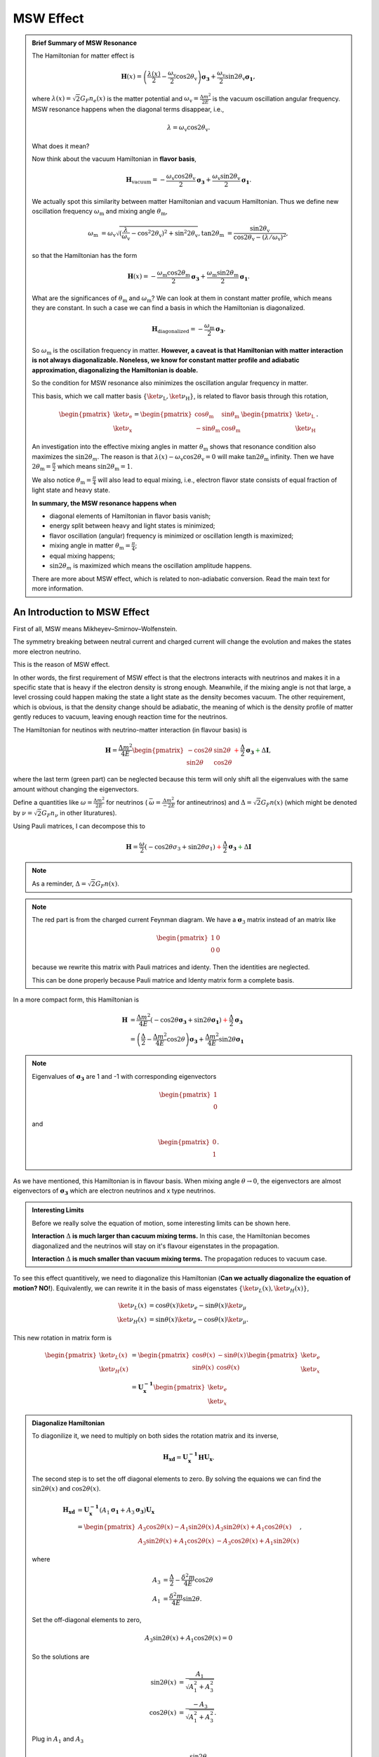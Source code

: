 .. index:: MSW effect

MSW Effect
===================


.. admonition:: Brief Summary of MSW Resonance
   :class: note

   The Hamiltonian for matter effect is

   .. math::
      \mathbf H(x) = \left(\frac{\lambda(x)}{2} -\frac{ \omega_{\mathrm{v}} }{2} \cos 2\theta_{\mathrm{v}}\right) \boldsymbol {\sigma_3 } + \frac{ \omega_{\mathrm{v}} }{2} \sin 2\theta_{\mathrm{v}} \boldsymbol{\sigma_1},

   where :math:`\lambda(x)=\sqrt{2}G_F n_e(x)` is the matter potential and :math:`\omega_{\mathrm{v}}=\frac{\Delta m^2}{2E}` is the vacuum oscillation angular frequency. MSW resonance happens when the diagonal terms disappear, i.e.,

   .. math::
      \lambda = \omega_{\mathrm{v}} \cos 2\theta_{\mathrm{v}}.

   What does it mean?

   Now think about the vacuum Hamiltonian in **flavor basis**,

   .. math::
      \mathbf{H}_{\mathrm{vacuum}} = -\frac{\omega_{\mathrm{v}} \cos 2\theta_\mathrm{v}}{2}\boldsymbol{\sigma_3} + \frac{\omega_{\mathrm{v}} \sin 2\theta_\mathrm{v}}{2}\boldsymbol{\sigma_1}.

   We actually spot this similarity between matter Hamiltonian and vacuum Hamiltonian. Thus we define new oscillation frequency :math:`\omega_{\mathrm{m}}` and mixing angle :math:`\theta_{\mathrm{m}}`,

   .. math::
      \omega_{\mathrm{m}} &= \omega_{\mathrm{v}}\sqrt{ (\frac{\lambda}{\omega_{\mathrm{v}}} - \cos^2 2\theta_{\mathrm{v}})^2 + \sin^2 2\theta_{\mathrm{v}}  },
      \tan 2\theta_{\mathrm{m}} & = \frac{\sin 2\theta_{\mathrm{v}} }{ \cos 2\theta_{\mathrm{v}} - ( \lambda/\omega_{\mathrm{v}} )^2   },

   so that the Hamiltonian has the form

   .. math::
      \mathbf{H}(x) = -\frac{\omega_{\mathrm{m}} \cos 2 \theta_{\mathrm{m}}}{2} \boldsymbol{\sigma_3} + \frac{ \omega_{\mathrm{m}} \sin 2\theta_{\mathrm{m}} }{2} \boldsymbol{\sigma_1}.

   What are the significances of :math:`\theta_{\mathrm{m}}` and :math:`\omega_{\mathrm{m}}`? We can look at them in constant matter profile, which means they are constant. In such a case we can find a basis in which the Hamiltonian is diagonalized.

   .. math::
      \mathbf{H}_{\mathrm{diagonalized}} = - \frac{\omega_{\mathrm{m}}}{2}\boldsymbol{\sigma_3}.

   So :math:`\omega_{\mathrm{m}}` is the oscillation frequency in matter. **However, a caveat is that Hamiltonian with matter interaction is not always diagonalizable. Noneless, we know for constant matter profile and adiabatic approximation, diagonalizing the Hamiltonian is doable.**

   So the condition for MSW resonance also minimizes the oscillation angular frequency in matter.

   This basis, which we call matter basis :math:`\{\ket{\nu_{\mathrm{L}}}, \ket{\nu_{\mathrm{H}}}\}`, is related to flavor basis through this rotation,

   .. math::
      \begin{pmatrix}
      \ket{\nu_{\mathrm{e}}} \\
      \ket{\nu_{\mathrm{x}}}
      \end{pmatrix} = \begin{pmatrix}
      \cos \theta_{\mathrm{m}} & \sin \theta_{\mathrm{m}} \\
      -\sin \theta_{\mathrm{m}} & \cos \theta_{\mathrm{m}}
      \end{pmatrix}
      \begin{pmatrix}
      \ket{\nu_{\mathrm{L}}}\\
      \ket{\nu_{\mathrm{H}}}
      \end{pmatrix}.

   An investigation into the effective mixing angles in matter :math:`\theta_{\mathrm{m}}` shows that resonance condition also maximizes the :math:`\sin 2\theta_m`. The reason is that :math:`\lambda(x) - \omega_{\mathrm{v}} \cos 2\theta_{\mathrm{v}}  =0` will make :math:`\tan 2\theta_{\mathrm{m}}` infinity. Then we have :math:`2\theta_{\mathrm{m}}=\frac{\pi}{2}` which means :math:`\sin 2\theta_{\mathrm{m}} = 1`.

   We also notice :math:`\theta_{\mathrm{m}}=\frac{\pi}{4}` will also lead to equal mixing, i.e., electron flavor state consists of equal fraction of light state and heavy state.

   **In summary, the MSW resonance happens when**

   * diagonal elements of Hamiltonian in flavor basis vanish;
   * energy split between heavy and light states is minimized;
   * flavor oscillation (angular) frequency is minimized or oscillation length is maximized;
   * mixing angle in matter :math:`\theta_{\mathrm{m}}=\frac{\pi}{4}`;
   * equal mixing happens;
   * :math:`\sin 2\theta_m` is maximized which means the oscillation amplitude happens.

   There are more about MSW effect, which is related to non-adiabatic conversion. Read the main text for more information.



An Introduction to MSW Effect
------------------------------------------

First of all, MSW means Mikheyev–Smirnov–Wolfenstein.

The symmetry breaking between neutral current and charged current will change the evolution and makes the states more electron neutrino.

This is the reason of MSW effect.

In other words, the first requirement of MSW effect is that the electrons interacts with neutrinos and makes it in a specific state that is heavy if the electron density is strong enough. Meanwhile, if the mixing angle is not that large, a level crossing could happen making the state a light state as the density becomes vacuum. The other requirement, which is obvious, is that the density change should be adiabatic, the meaning of which is the density profile of matter gently reduces to vacuum, leaving enough reaction time for the neutrinos.


The Hamiltonian for neutinos with neutrino-matter interaction (in flavour basis) is

.. math::
   \mathbf H = \frac{ \Delta m^2 }{4E}\begin{pmatrix} -\cos 2\theta & \sin 2\theta \\ \sin 2\theta & \cos 2\theta \end{pmatrix}  {\color{red} + \frac{\Delta}{2} \mathbf {\sigma_3}}  {\color{green}+ \Delta \mathbf I},

where the last term (green part) can be neglected because this term will only shift all the eigenvalues with the same amount without changing the eigenvectors.

Define a quantities like :math:`\omega=\frac{ \Delta m^2 }{2E}` for neutrinos ( :math:`\bar\omega = \frac{ \Delta m^2 }{-2E}` for antineutrinos) and :math:`\Delta = \sqrt{2} G_F n(x)` (which might be denoted by :math:`\nu = \sqrt{2}G_F n_\nu` in other lituratures).


Using Pauli matrices, I can decompose this to

.. math::
   \mathbf H = \frac{\omega}{2}( -\cos2\theta \sigma_3 + \sin 2\theta \sigma_1 )   {\color{red} + \frac{\Delta}{2} \mathbf {\sigma_3}}  {\color{green}+ \Delta \mathbf I}

.. note::
   As a reminder, :math:`\Delta = \sqrt{2}G_F n(x)`.


.. note::
   The red part is from the charged current Feynman diagram. We have a :math:`\mathbf\sigma_3` matrix instead of an matrix like

   .. math::
      \begin{pmatrix}1 & 0 \\ 0 & 0 \end{pmatrix}

   because we rewrite this matrix with Pauli matrices and identy. Then the identities are neglected.

   This can be done properly because Pauli matrice and Identy matrix form a complete basis.

In a more compact form, this Hamiltonian is

.. math::
   \mathbf H &= \frac{ \Delta m^2 }{4E} \left( -\cos 2\theta \mathbf {\sigma_3 } + \sin 2\theta \mathbf{\sigma_1} \right)  {\color{red} + \frac{\Delta}{2} \mathbf {\sigma_3}} \\
   & = \left(\frac{\Delta}{2} -\frac{ \Delta m^2 }{4E} \cos 2\theta\right) \mathbf {\sigma_3 } + \frac{ \Delta m^2 }{4E} \sin 2\theta \mathbf{\sigma_1}

.. note::
   Eigenvalues of :math:`\mathbf {\sigma_3}` are 1 and -1 with corresponding eigenvectors

   .. math::
      \begin{pmatrix}1\\ 0 \end{pmatrix}

   and

   .. math::
      \begin{pmatrix}0\\ 1 \end{pmatrix}.

As we have mentioned, this Hamiltonian is in flavour basis. When mixing angle :math:`\theta \to 0`, the eigenvectors are almost eigenvectors of :math:`\mathbf{\sigma_3}` which are electron neutrinos and x type neutrinos.


.. admonition:: Interesting Limits
   :class: note

   Before we really solve the equation of motion, some interesting limits can be shown here.

   **Interaction** :math:`\Delta` **is much larger than cacuum mixing terms.** In this case, the Hamiltonian becomes diagonalized and the neutrinos will stay on it's flavour eigenstates in the propagation.

   **Interaction** :math:`\Delta` **is much smaller than vacuum mixing terms.** The propagation reduces to vacuum case.




To see this effect quantitively, we need to diagonalize this Hamiltonian (**Can we actually diagonalize the equation of motion? NO!**). Equivalently, we can rewrite it in the basis of mass eigenstates :math:`\{\ket{\nu_L(x)}, \ket{\nu_H(x)}\}`,

.. math::
   \ket{\nu_L(x)} &= \cos\theta(x) \ket{\nu_e} - \sin\theta(x) \ket{\nu_\mu} \\
   \ket{\nu_H(x)} & =  \sin\theta(x) \ket{\nu_e} - \cos\theta(x) \ket{\nu_\mu}.

This new rotation in matrix form is

.. math::
   \begin{pmatrix} \ket{\nu_L(x)} \\ \ket{\nu_H(x)} \end{pmatrix} &= \begin{pmatrix} \cos \theta(x) & -\sin\theta(x) \\ \sin\theta(x) & \cos\theta(x) \end{pmatrix} \begin{pmatrix}\ket{\nu_e} \\ \ket{\nu_x} \end{pmatrix} \\
   & = \mathbf{U^{-1}_x } \begin{pmatrix}\ket{\nu_e} \\ \ket{\nu_x} \end{pmatrix}

.. admonition:: Diagonalize Hamiltonian
   :class: note

   To diagonilize it, we need to multiply on both sides the rotation matrix and its inverse,

   .. math::
      \mathbf {H_{xd}} = \mathbf{U_x^{-1}} \mathbf H \mathbf {U_x}.

   The second step is to set the off diagonal elements to zero. By solving the equaions we can find the :math:`\sin 2\theta(x)` and :math:`\cos 2\theta(x)`.

   .. math::
      \mathbf{H_{xd}} &= \mathbf{U^{-1}_x} \left( A_1 \mathbf{\sigma_1} + A_3 \mathbf{\sigma_3} \right) \mathbf{ U_x } \\
      & = \begin{pmatrix} A_3\cos 2\theta(x) - A_1 \sin 2\theta(x) & A_3 \sin 2\theta(x) + A_1 \cos 2\theta(x) \\ A_3 \sin 2\theta(x) + A_1\cos 2\theta(x) &  - A_3 \cos 2\theta(x) + A_1 \sin 2\theta(x) \end{pmatrix},

   where

   .. math::
      A_3 &  = \frac{\Delta}{2} - \frac{\delta^2 m}{4E}\cos 2\theta \\
      A_1 & =  \frac{\delta^2 m}{4E} \sin 2\theta.

   Set the off-diagonal elements to zero,

   .. math::
      A_3 \sin 2\theta(x) + A_1 \cos 2\theta(x)  = 0

   So the solutions are

   .. math::
      \sin 2\theta(x) & = \frac{A_1}{\sqrt{A_1^2 + A_3^2}} \\
      \cos 2\theta(x) & = \frac{-A_3}{\sqrt{A_1^2+A_3^2}}.


   Plug in :math:`A_1` and :math:`A_3`

   .. math::
      \sin 2\theta(x)  &= \frac{\sin 2\theta_v}{\sqrt{ \left(\frac{\Delta}{\omega} \right)^2+1 - 2 \frac{\Delta}{\omega}\cos 2\theta_v }} \\
      \cos 2\theta(x)&= \frac{ \cos 2\theta_v - \frac{\Delta}{\omega} }{ \sqrt{ \left( \frac{\Delta}{\omega} \right)^2  +1 - 2 \frac{\Delta}{\omega}\cos 2\theta_v  }}.

   Define :math:`\hat\Delta = \frac{\Delta}{\omega}` with :math:`\omega=\frac{\Delta m^2}{2E}`, which represents the matter interaction strength compared to the vacuum oscillation.

   .. math::
      \sin 2\theta(x)  &= \frac{\sin 2\theta_v}{\sqrt{ \hat\Delta ^2+1 - 2 \hat\Delta \cos 2\theta_v }} \\
      \cos 2\theta(x)&= \frac{ \cos 2\theta_v - \hat\Delta  }{ \sqrt{\hat\Delta ^2  +1 - 2 \hat\Delta \cos 2\theta_v } }.

   We also have

   .. math::
      A_3\cos 2\theta(x) - A_1 \sin 2\theta(x) = -\frac{\omega}{2}\sqrt{\hat \Delta^2 +1 - 2\hat\Delta \cos 2\theta_v},

   which leads to the result of the diagonalized Hamiltonian

   .. math::
      \mathbf{H_{xd}} = \frac{\omega}{2}\sqrt{\hat\Delta^2 +1 - 2\hat\Delta \cos 2\theta_v} \begin{pmatrix}
      -1 & 0 \\
      0 & 1
      \end{pmatrix}.


   **This diagonalize the Hamiltonian LOCALLY. It's not possible to diagonalize the Hamiltonian globally if the electron number density is not a constant.**

   **The point is, for equation of motion, we have a differentiation with respect to position** :math:`x`! **So even we diagonalize the Hamiltonian, the equation of motion won't be diagonalized. An extra matrix will occur on the LHS and de-diagonalize the Hamiltonian on RHS.**


.. note::
   As :math:`\Delta \to \infty`, :math:`A_3\to \infty` and :math:`\sin 2\theta(x)` vanishes. Thus the neutrino will stay on flavour eigenstates.

With the newly defined heavy-light mass eigenstates, we can calculate the propagatioin of neutrinos,

.. math::
   i \partial_t \ket{\psi_x(t)} = \mathbf{Extra Matrix From LHS}\cdot \mathbf H_{xd} \ket{\psi_x(t)},

where the :math:`\mathbf{Extra Matrix From LHS}` comes from the fact that changing from flavor basis :math:`\Psi(x)` to heavy-light basis :math:`\Psi_m(x)` using :math:`\mathbf {U_m}`,

.. math::
   i\partial_x (\mathbf{U_m} \Psi_m(x)) = H ( \mathbf{U_m} \Psi_m(x) )

only returns

.. math::
   i\partial_x \Psi_m(x) = \mathbf{H_{md} } \Psi_m(x) - i \mathbf{U_m^{-1}} ( \partial_x \mathbf{U_m} ) \Psi_m(x).


We imediately know the propagation is on the heavy-light mass eigenstates under adiabatic condition WITHOUT solving the equation. The eigenvalue of these states are :math:`-\sqrt{A_3^2+A_1^2}` and :math:`\sqrt{A_3^2+A_1^2}`. The absolute value of these solutions grow as :math:`\Delta` becomes large.

Combining the two terms on RHS,

.. math::
   i\partial_x \Psi_m(x) = \mathbf{H_m} \Psi_m(x),

where

.. math::
   \mathbf{H_m} = \mathbf{H_{md}} - i \mathbf{U_m^{-1}} ( \partial_x \mathbf{ U_m } ).

The only part inside :math:`\mathbf{U_m(x)}` that is space dependent is the number density of the electrons :math:`n(x)`. **Thus we know immediately that the Hamiltonian is diagonalized if the number density is constant.**


.. admonition:: Is Adabatic Condition Valid Here?
   :class: note

   Haxton's paper.

   Before going into the system, here is a discussion of adiabatic in thermodynamics.








From the two solutions we know there is a gap between the two trajectories. We draw a figure with electron number density as the horizontal axis and energy as the vertical axis.


.. figure:: assets/matter/msw.png
   :align: center

   `Neutrino physics <http://scitation.aip.org/content/aapt/journal/ajp/68/1/10.1119/1.19368>`_ by Wick C. Haxton and Barry R. Holstein.



Solar Neutrinos and MSW Effect
------------------------------------------------------

The MSW effect itself can be made clear using the example of neutrino oscillations in our sun. In fact it is responsible for the missing solar neutrino problem.


.. admonition:: Small Mixing Angle Limit
   :class: note

   Just for fun.

   Take two flavour mixing as an example.

   .. math::
      \begin{pmatrix}\nu_e \\ \nu_x\end{pmatrix} = \begin{pmatrix}  \cos\theta & \sin\theta \\ -\sin\theta  & \cos\theta \end{pmatrix}   \begin{pmatrix}\nu_1 \\ \nu_2\end{pmatrix}

   In the small mixing angle limit,

   .. math::
      \begin{pmatrix}\nu_e \\ \nu_x\end{pmatrix} \to \begin{pmatrix}  1 & \theta \\ -\theta  & 1 \end{pmatrix}   \begin{pmatrix}\nu_1 \\ \nu_2\end{pmatrix}

   which is very close to an identity matrix. This implies that electron neutrino is more like mass eigenstate :math:`\nu_1`. By :math:`\nu_1` we mean the state with energy :math:`\frac{ \Delta m^2 }{4E}` in vacuum.

   We need this intuitive picture to understand MSW effect. Electron neutrinos are almost identical to the low mass neutrino mass eigenstate. **However, as we will see, due to the matter interaction, the electron flavour neutrino is corresponding to the HEAVY mass eigenstate.** This is the key idea in physics of MSW effect.



.. figure:: assets/matter/clorine-detector-solar-neutrinos.jpg
   :align: center

   Solar neutrino problem: chlorine detector (Homestake experiment) results and theory predictions. SNU: 1 event for :math:`10^{36}` target atoms per second. Source: `Kenneth R. Lang (2010) <https://ase.tufts.edu/cosmos/view_picture.asp?id=585>`_


.. figure:: assets/matter/msw-and-density.png
   :align: center

   MSW effect of solar neutrinos. This figure is adapted from Smirnov 2003.


Hamiltonian with matter effect is

.. math::
   \mathbf{H} = \frac{\lambda(x) - \omega_{\mathrm v} \cos 2\theta_{\mathrm v}}{2} \boldsymbol{\sigma_3} + \frac{ \omega_{\mathrm v} \sin 2\theta_{\mathrm v}}{2} \boldsymbol{\sigma_1}

and new basis is defined

.. math::
   \begin{pmatrix}
   \ket{\nu_{\mathrm{e}}} \\
   \ket{\nu_{\mu}}
   \end{pmatrix} =
   \begin{pmatrix}
   \cos\theta_{\mathrm m} & \sin\theta_{\mathrm m} \\
   -\sin\theta_{\mathrm m} & \cos\theta_{\mathrm m}
   \end{pmatrix}\begin{pmatrix}
   \ket{\nu_{\mathrm{L}}} \\
   \ket{\nu_{\mathrm{H}}}.
   \end{pmatrix}

Now we have two states in this matter basis, the heavy state and the light state. When we talk about adabatic propagation, we mean the system doesn't jump between these heave and light states.

In the figure, we have dense matter on the left while the matter desnity approaching vacuum on the right. Upper bar means the probability of finding the system to be in heavy state and the lower bar means in light state. As the matter profile doesn't change too fast, the system undergoes adiabatic propagation and the length of the bars doesn't change. For example, if the system starts with completely heavy state , it will always remain on heavy state.

Since almost all neutrinos produced in the sun are electron neutrinos, and electron flavor neutrinos experience a big potential, electron flavor almost means heavy state. So we have the system starts with a state that is mostly heavy state and it remains this way. However, during the propagation, heavy state is going to have less electron flavor until some point, we have equal mixing which is MSW resonance. As it approaches vacuum, we have only about 1/3 of the probability to find the neutrinos to be on electron flavor state.


If we discuss more about this phenomenon, we have situations such as not so large density.

.. figure:: assets/matter/msw_and_density.png
   :align: center

   MSW conversion for different matter profiles. Smirnov 2003.






.. index:: MSW effect

MSW Refraction, Resonance and Non-adiabacity
---------------------------------------------------------


.. admonition:: Hysteresis Loops of Neutrino Oscillations Due to MSW Effect
   :class: note

   Due to MSW effect, a system that is close to adiabaticity but not exactly adiabaticity could exhibit hysteresis effect, i.e., neutrinos going from high density region to low density region then coming back could form a hysteresis loop.


TODO

1. Write down the effective potential :math:`V(x)` which depends on the position. Refractive index is defined as :math:`n_{ref} - 1 = \frac{V}{p}`.
2. Two characteristic length: :math:`l_v = \frac{4\pi E}{ \Delta m^2 }` as the vacuum oscillation length and :math:`l_0=\frac{2\pi}{V}` as the refraction length. As the becomes comparable resonance occurs. For small mixing angle cases, resonance happens when vacuum length is about the length of refraction.



There are three different matrix representatioins that is useful to the calculations.

1. Flavor basis;
2. Vacuum mass eigenstate basis;
3. Instataneous mass eigenstate basis.

.. admonition:: Basis of Hamiltonian
   :class: note

   In vacuum mass eigenstate basis, the Hamiltonian without matter and self-interaction is easy and straightforward,

   .. math::
      \mathbf{H_{vmv}} = \mathbf{H_{vp}} = \frac{1}{2E}\begin{pmatrix} m_1^2 & 0 & 0 \\ 0 & m_2^2 & 0  \\ 0 & 0 & m_3^2
      \end{pmatrix}.

   To remove the trace, we can subtract a identity matrix

   .. math::
      &\mathbf{H}- \frac{m_1^2}{2E}\mathbf{I} \\
      =& \frac{1}{2E}\begin{pmatrix}
      m_1^2 & 0 & 0 \\
      0 & m_2^2 &  0\\
      0 & 0 & m_3^2
      \end{pmatrix} - \frac{m_1^2}{2E} \mathbf{I} \\
      =& \frac{1}{2E} \begin{pmatrix}
      0 & 0 & 0 \\
      0 & \Delta m_{12}^2 & 0 \\
      0 & 0 & \Delta m_{13}^2
      \end{pmatrix}

   The interaction in flavor basis is

   .. math::
      \mathbf{V_f} = \begin{pmatrix} \sqrt{2}G_F n & 0 & 0 \\ 0 & 0 & 0\\ 0 & 0 & 0 \end{pmatrix}.

   **To write down the Hamiltonian in vacuum mass eigenstates**, we transform the interaction term to vacuum mass eigenstates by

   .. math::
      \mathbf{V_{vm}} = \mathbf{U^{-1}} \mathbf{V} \mathbf{U},

   where :math:`U` is the PMNS matrix.

   **To write down the Hamiltonian in flavor basis**, we transform the vacuum Hamiltonian to flavor basis **after remove the trace**, which is

   .. math::
      \mathbf{H_{fv}} = \mathbf{U} \mathbf{H_{vmv}} \mathbf{U^{-1}}.


   **We could also write down the Hamiltonian matrix in instantaneous mass eigenstates**, which requires a instantaneous diagonalization.




.. index:: solar neutrinos


2 Flavor Neutrino Oscillations and Matter Effect
~~~~~~~~~~~~~~~~~~~~~~~~~~~~~~~~~~~~~~~~~~~~~~~~~~~~~~~~


.. admonition:: Solar Neutrinos
   :class: note

   Electron neutrinos are produced in the core of the sun then the neutrinos would propagate out to the surface of the sun without much difficulty. What is the predicted neutrino survival probability?


Interaction with matter plays a big role in neutrino oscillation. As shown previously, the interaction only affects (anti) electron neutrinos. In other words, the interaction term in flavor basis is

.. math::
   V_f = \begin{pmatrix} \Delta & 0 \\ 0 & 0  \end{pmatrix}.

where :math:`\Delta = \sqrt{2} G_F n` and :math:`n` is the number density of the electrons. However, to do calculations, since identity matrix doesn't change the survival probability, we can always make the hamiltonian traceless, which becomes

.. math::
   H_i=\frac{\Delta}{2} \boldsymbol{\sigma_3}.



Constant Electron Number Density
~~~~~~~~~~~~~~~~~~~~~~~~~~~~~~~~~~~~~~~~~~~~~~~

Suppose we have an environment with constant electron number density, the term :math:`- i \mathbf{U_m^{-1}} ( \partial_x \mathbf{U_m} )` goes away. All we have is the diagonalized new Hamiltonian :math:`\mathbf{H_{md}}` and the eigenvalues are easily obtained which are

.. math::
   E_1 &= A_3\cos 2\theta(x) - A_1 \sin 2\theta(x) \\
   E_2 & = - A_3 \cos 2\theta(x) + A_1 \sin 2\theta(x) .

The final result for these two eigenvalues are

.. math::
   E_1 &= -\sqrt{ \frac{\Delta^2 + \omega^2 }{4} - \frac{\Delta \omega }{2} \cos 2\theta_v. } \\
   E_2 &= \sqrt{ \frac{\Delta^2 + \omega^2 }{4} - \frac{\Delta \omega }{2} \cos 2\theta_v. }.

Meanwhile the eigenstates are denoted as :math:`\ket{\nu_{c1}}` and :math:`\ket{\nu_{c2}}`.

.. admonition:: Two Special Cases
   :class: note

   Two special cases,

   1. :math:`\cos 2\theta_v \to 0`;
   2. :math:`\cos 2\theta_v \to 1`.


As for the survival probability for the initial condition that :math:`\Psi(x=0)=\ket{\nu_{c1}}`, the result has the same form as the vacuum case, which is

.. math::
   P_x(\nu_e,L) = 1 - \sin^2(2\theta_m)\sin^2\left( \frac{\omega_m L}{2} \right) ,

where

.. math::
   \sin 2\theta(x)  = \frac{\omega\sin 2\theta_v}{\sqrt{ \omega^2+\Delta^2 - 2 \omega \Delta\cos 2\theta_v }}.

:math:`\theta_m = \theta(x)` is the effective mixing angle which in fact doesn't depend on :math:`x` if the matter profile is constant.




.. admonition:: Vacuum Survival Probability
   :class: note

   As an comparison, the vacuum result is

   .. math::
      P_x(\nu_e,L) = 1 - \sin^2(2\theta)\sin^2\left( \frac{\omega L}{2} \right) ,

   for all electron flavor initial condition.



Adiabatic Limit
~~~~~~~~~~~~~~~~~~~~~~~~~~~~~~~~~~~~~~~

In some astrophysical environments the electron number density changes very slowly which means the term :math:`\mathbf{U_m^{-1}} \partial_x \mathbf{U_m}` is much smaller than :math:`\mathbf{H_{md}}`. By intuition we would expect that this term could be dropped to the lowest order.

The eigen energies are slowing changing with the position of neutrinos,

.. math::
   E_1 & = -\frac{\omega}{2}\sqrt{\hat\Delta^2 + 1 - 2 \hat\Delta  \cos 2\theta_v} \\
   E_2 & = \frac{\omega}{2}\sqrt{\hat\Delta^2 + 1 - 2 \hat\Delta  \cos 2\theta_v}.

When the term :math:`\hat\Delta` is very small :math:`1-2\hat\Delta\cos 2\theta_v` will dominate and the whole term decreases. On the other hand as :math:`\hat\Delta` becomes large, :math:`\hat\Delta^2` will dominate and the whole term grows. Mathematically we could find the region when the part :math:`\sqrt{\hat\Delta^2 + 1 - 2 \hat\Delta  \cos 2\theta_v}` decreases and increases.


.. figure:: assets/matter/mswEnergyLevels.jpg
   :align: center

   Energy Levels for MSW effect. We have the up-down symmetry since we shifted the energy by a constant to remove the identity matrix in the Hamiltonian.


The survival probability for the light neutrinos would be

.. math::
   P_x(\nu_L,L) = 1 - \sin^2(2\theta (x))\sin^2\left( \frac{\omega L}{2} \right) .



The survival probability for electron flavor neutrino is

.. math::
   P_x(\nu_e,L) = \frac{1}{2} + \frac{1}{2}\cos 2\theta(x_0) \cos 2\theta_v,


if the neutrinos are produced in dense region and the detection happens in vacuum.



.. admonition:: Adiabatic Limit of Nuetrino Oscillations in Matter
   :class: note

   Before we move on to higher order corrections, it would be nice to understand this phenomenon.

   1. The vacuum oscillation length can be extracted from vacuum oscillation survival probability. It is :math:`L_v = \frac{2\pi}{\omega}`.
   2. In this problem we have another energy scale which is the interaction, :math:`\Delta`. Here we can define another characteristic length :math:`l_m = \frac{2\pi}{\Delta}`.
   3. MSW resonance happens when the two character lengths are matching with each other. Another way to put it is that the term :math:`\sin 2\theta(x)` is minimized so that we have the smallest energy gap which leads to :math:`\hat\Delta = \cos 2\theta_v`. Equivalently this is the relation

   .. math::
      l_0 = l_m\cos 2\theta_v.

   4. At resonance, we have

      .. math::
         \cos 2\theta(x) &= 1 \\
         \sin 2\theta(x) &= 0.


      This is max mixing of the states which means that at the resonance point

      .. math::
         \begin{pmatrix} \nu_L(x_{r}) \\ \nu_H(x_{r}) \end{pmatrix} = \frac{\sqrt{2}}{2}\begin{pmatrix} 1 & -1 \\ 1 & 1 \end{pmatrix} \begin{pmatrix}\nu_e \\ \nu_x \end{pmatrix}

   5. Resonance conditions corresponds to a resonance density which is given by

      .. math::
         n_e(x) = \frac{\omega}{\sqrt{2}G_F } \cos 2\theta_v \equiv n_0(E,\Delta m^2) \cos 2\theta_v,


      where :math:`n_0(E,\Delta m^2)=\frac{\omega}{\sqrt{2}G_F }` is a characteristic number density which depends on the energy mixing angles and :math:`\Delta m^2` of the neutrinos.

   6. One should notice that if the condition :math:`\sin^2 2\theta(x) = \sin^2 2\theta_v` is satisfied, the survival probability for :math:`\ket{\nu_1}` has the same **the form of** vacuum oscillation survival probability for electron neutrinos. The condition is solved,

      .. math::
         \hat\Delta^2 + 1 - 2\hat\Delta \cos 2\theta_v = 1,


      which leads to

      .. math::
         \hat\Delta = 0 \quad\text{or}\quad 2\cos 2\theta_v .


      The first condition is trivial which corresponds to vacuum however the second condition :math:`\Delta = 2\cos 2\theta_v \omega` means the interaction oscillation length is doubled compared to resonance point.

      **Nevertheless, we should always remember to check what survival probability the expression is describing. Here we have survival probability for** :math:`\nu_L(x)`. At :math:`n(x)\to 0` the oscillation becomes vacuum oscillation.



.. admonition:: In The Basis of Vacuum Energy Eigenstates
   :class: note

   We could also using the basis of vacuum energy eigenstates, in which the vacuum part of the Hamiltonian is

   .. math::
      \mathbf{H_{vmv}} = \frac{1}{2} \begin{pmatrix}
      E_2 - E_1 & 0 \\
      0 & E_2 - E_1
      \end{pmatrix} \equiv  \frac{1}{2} \begin{pmatrix}
      \Delta E & 0 \\
      0 & \Delta E
      \end{pmatrix} .


   The matter interaction in flavor basis is

   .. math::
      \begin{pmatrix}
      \Delta & 0 \\
      0 & 0
      \end{pmatrix}.

   It is more convinient to use the traceless potential

   .. math::
      \mathbf{V_{f}} = \frac{\Delta}{2}\begin{pmatrix}
      1 & 0 \\
      0 & -1
      \end{pmatrix}.

   Transform it to vacuum energy eigenstate basis, we have

   .. math::
      \mathbf{V_{vm}} &= \mathbf{U^{-1}}\mathbf{V_{f}} \mathbf{U} \\
      & = \Delta \begin{pmatrix}
      \cos 2\theta_v & \sin 2\theta_v \\
      \sin 2\theta_v  & - \cos 2\theta_v
      \end{pmatrix}.

   The Hamiltonian in this problem becomes

   .. math::
      \mathbf{H_{vm}} = \begin{pmatrix}
      - \frac{\Delta m^2}{4E}+\cos 2\theta_v & \frac{\Delta}{2} \sin 2\theta_v \\
      \frac{\Delta}{2} \sin 2\theta_v & \frac{\Delta m^2}{4E} -  \frac{\Delta}{2} \cos 2\theta_v
      \end{pmatrix}.



General Discussion of Matter Effect
~~~~~~~~~~~~~~~~~~~~~~~~~~~~~~~~~~~~~~~~~~


This part is a very general discussion of the matter effect [Parke1986]_.

To work in flavor basis, we use the subscript :math:`{}_{mf}` to denote the flavor basis representation with mass effect. The equation of motion in flavor basis can be written down as

.. math::
   i\partial_x \Psi_{mf}(x) = \mathbf{H_{mf}} \Psi_{mf}(x)

where

.. math::
   \mathbf{H_{mf}} =  \left(  \frac{\Delta}{2} -  \frac{\omega}{2} \cos 2\theta_v  \right) \boldsymbol{\sigma_3} + \frac{\omega}{2} \sin 2\theta_v \boldsymbol{\sigma_1}.


There are three stages for neutrinos to travel from the core of the sun to vacuum.

1. At the core, electron neutrinos are produced. The electron flavor state should be projected onto heavy and light instantaneous mass eigenstates. What fallows is the that the propagation is adiabatic until the transition happens.
   As we have seen in adiabatic situation, the states will stay in heavy and light states all along the evolution if the system starts from heavy or light state,

   .. math::
      \ket{\nu_{a1}(x)} &= \exp(-i \int_0^x \frac{\omega_m(x)}{2} dx )  \ket{\nu_L(x)} \\
      \ket{\nu_{a2}(x)} &= \exp(i\int_0^x \frac{\omega_m(x)}{2} dx) \ket{\nu_H(x)},


   where the heavy and light states are defined in the adiabatic situation previously. **This is what happens before the passing through of the resonance.**
2. At the resonance point, light instantaneous mass eigenstate has a probability to jump to the heavy state and vice versa.
   When it comes to the resonance point which is non-adiabatic propagation, the transition between the states :math:`\ket{\nu_L}\to a_L \ket{\nu_L(x)} + a_H \ket{\nu_H(x)} \ket{\nu_1(x)}` and :math:`\ket{\nu_H}\to b_L \ket{\nu_L(x)} + b_H \ket{\nu_H(x)}` will mix the heavy and light state up.

   .. math::
      \ket{\nu_1(x)} &= a_L \exp(-i \int_{x_r}^x \omega_m(x')/2 dx' )  \ket{\nu_L(x)} + a_H \exp(i\int_{x_r}^x \omega_m(x')/2 dx') \ket{\nu_H(x)}  \\
      \ket{\nu_2(x)} &= b_L \exp(-i \int_{x_r}^x \omega_m(x')/2 dx' )  \ket{\nu_L(x)} + b_H \exp(i\int_{x_r}^x \omega_m(x')/2 dx') \ket{\nu_H(x)},

   where the relations between the constants are determined using the condition that :math:`\ket{\nu_1(x)}` and :math:`\ket{\nu_2(x)}` are orthonormal, which leads to the conclusion that

   .. math::
      b_L &= -a_H^* \\
      b_H &= a_L^* \\
      \lvert a_L \rvert^2 &=  - \lvert a_H \rvert^2 .
3. After the resonance point, the heavy and light states will continue on their adiabatic propagation.

.. admonition:: Helpful Notes
   :class: note

   The relation between :math:`\theta_m` and :math:`\theta_v` is given by

   .. math::
      \omega_m\sin 2\theta_m =  \omega \sin 2\theta_v.


Electron neutrinos are produced in a dense region as :math:`\ket{\nu_e}`, which are partially transformed to other the other neutrinos due to matter and the resonance then it propagates as if it satisfies the adiabatic condition again. The initial state in terms of light and heavy state is

.. math::
   \ket{\Psi_{m}(x_0)} = \ket{\nu_e}= \cos \theta_m(x_0) \ket{\nu_L(x_0)} + \sin \theta_m(x_0) \ket{\nu_H(x_0)}.

The final state right before the resonance is

.. math::
   \ket{\Psi_{m}(x_{r-})} = \cos\theta_m(x_{0}) \exp\left( -i \int_{x_0}^{x_{r-}} \frac{\omega_m(x)}{2} dx   \right) \ket{\nu_L(x_{r-})} + \sin\theta_m(x_{0}) \exp\left( i \int_{x_0}^{x_{r-}} \frac{\omega_m(x)}{2} dx \right) \ket{\nu_H(x_{r-})}

After the resonance the state is described by the general jumping

.. math::
   \ket{\Psi_{m}(x)}= &  \cos\theta_m(x_0) \exp\left( -i \int_{x_0}^{x_{r-}} \frac{\omega_m(x)}{2} dx   \right)  \left(  a_L \exp( -i \int_{x_r}^x \frac{\omega_m(x')}{2}dx' ) \ket{\nu_L(x)}  + a_H \exp( i\int_{x_r}^x \frac{\omega_m(x')}{2}dx' ) \ket{\nu_H(x)}  \right)  \\
   & + \sin\theta_m(x_{0}) \exp\left( i \int_{x_0}^{x_{r-}} \frac{\omega_m(x)}{2} dx \right)  \left(  -a_H^* \exp( -i \int_{x_r}^x \frac{\omega_m(x')}{2}dx' ) \ket{\nu_L(x)}  + a_L^* \exp( i\int_{x_r}^x \frac{\omega_m(x')}{2}dx' ) \ket{\nu_H(x)}  \right)


in which the :math:`x_{r-}` is actually :math:`x_r` thus

.. math::
   \ket{\Psi_{m}(x)}= &  \cos\theta_m(x_0) \exp\left( -i \int_{x_0}^{x_{r}} \frac{\omega_m(x)}{2} dx   \right)  \left(  a_L \exp( -i \int_{x_r}^x \frac{\omega_m(x')}{2}dx' ) \ket{\nu_L(x)}  + a_H \exp( i\int_{x_r}^x \frac{\omega_m(x')}{2}dx' ) \ket{\nu_H(x)}  \right)  \\
   & + \sin\theta_m(x_{0}) \exp\left( i \int_{x_0}^{x_{r-}} \frac{\omega_m(x)}{2} dx \right)  \left(  -a_H^* \exp( -i \int_{x_r}^x \frac{\omega_m(x')}{2}dx' ) \ket{\nu_L(x)}  + a_L^* \exp( i\int_{x_r}^x \frac{\omega_m(x')}{2}dx' ) \ket{\nu_H(x)}  \right)


To calculate the survival probability it is easier to use flavor basis, hence we have another form of :math:`\ket{\Psi_m(x)}` which is

.. math::
   \ket{\Psi_{m}(x)}= &  \left[ \cos\theta_m(x_0) \exp\left( -i \int_{x_0}^{x_{r}} \frac{\omega_m(x')}{2} dx'   \right)   a_L \exp( -i \int_{x_r}^x \frac{\omega_m(x')}{2}dx' ) \right. \\
   &  \left. - \sin\theta_m(x_{0}) \exp\left( i \int_{x_0}^{x_{r-}} \frac{\omega_m(x')}{2} dx' \right)    a_H^* \exp( -i \int_{x_r}^x \frac{\omega_m(x')}{2}dx' )  \right] \ket{\nu_L(x)}\\
   & + \left[  \cos\theta_m(x_0) \exp\left( -i \int_{x_0}^{x_{r}} \frac{\omega_m(x)}{2} dx   \right) a_H \exp( i\int_{x_r}^x \frac{\omega_m(x')}{2}dx' ) \right. \\
   & \left. + \sin\theta_m(x_{0}) \exp\left( i \int_{x_0}^{x_{r-}} \frac{\omega_m(x)}{2} dx \right)   a_L^* \exp( i\int_{x_r}^x \frac{\omega_m(x')}{2}dx' ) \right]  \ket{\nu_H(x)} \\
   =&  \left[ \cos\theta_m(x_0) \exp\left( -i \int_{x_0}^{x_{r}} \frac{\omega_m(x)}{2} dx   \right)   a_L \exp( -i \int_{x_r}^x \frac{\omega_m(x')}{2}dx' ) \right. \\
   &  \left. - \sin\theta_m(x_{0}) \exp\left( i \int_{x_0}^{x_{r-}} \frac{\omega_m(x)}{2} dx \right)    a_H^* \exp( -i \int_{x_r}^x \frac{\omega_m(x')}{2}dx' )  \right] ( \cos\theta_m(x)\ket{\nu_e} - \sin\theta_m(x)\ket{\nu_x} )\\
   & + \left[  \cos\theta_m(x_0) \exp\left( -i \int_{x_0}^{x_{r}} \frac{\omega_m(x)}{2} dx   \right) a_H \exp( i\int_{x_r}^x \frac{\omega_m(x')}{2}dx' ) \right. \\
   & \left. + \sin\theta_m(x_{0}) \exp\left( i \int_{x_0}^{x_{r-}} \frac{\omega_m(x)}{2} dx \right)   a_L^* \exp( i\int_{x_r}^x \frac{\omega_m(x')}{2}dx' ) \right] ( \sin\theta_m(x)\ket{\nu_e} + \cos\theta_m(x)\ket{\nu_x})




Since :math:`\cos\theta_m`, :math:`\sin\theta_m` and :math:`\omega_m` are real while :math:`a_L` and :math:`a_H` are complex, survival amplitude of electron neutrinos is given by

.. math::
   &\braket{\Psi_m(0)}{\Psi_m(x)} \\
   = & \braket{\nu_e}{\Psi_m(x)} \\
   = &  \left[ \cos\theta_m(x_0) \exp\left( -i \int_{x_0}^{x_{r}} \frac{\omega_m(x')}{2} dx'   \right)   a_L \exp( -i \int_{x_r}^x \frac{\omega_m(x')}{2}dx' ) \right. \\
   &  \left. - \sin\theta_m(x_{0}) \exp\left( i \int_{x_0}^{x_{r}} \frac{\omega_m(x')}{2} dx' \right)    a_H^* \exp( -i \int_{x_r}^x \frac{\omega_m(x')}{2}dx' )  \right]  \cos\theta_m(x) \\
   & + \left[  \cos\theta_m(x_0) \exp\left( -i \int_{x_0}^{x_{r}} \frac{\omega_m(x')}{2} dx'   \right) a_H \exp( i\int_{x_r}^x \frac{\omega_m(x')}{2}dx' ) \right. \\
   & \left. + \sin\theta_m(x_{0}) \exp\left( i \int_{x_0}^{x_{r}} \frac{\omega_m(x')}{2} dx' \right)   a_L^* \exp( i\int_{x_r}^x \frac{\omega_m(x')}{2}dx' ) \right]  \sin\theta_m(x) \\
   =& A_L \exp\left( -i \int_{x_r}^{x} \frac{\omega_m(x')}{2} dx'   \right) + A_H \exp\left( i\int_{x_r}^x \frac{\omega_m(x')}{2}dx' \right),


where the coefficients are

.. math::
   A_L(x) & = \cos\theta_m(x) \left[ a_L\cos\theta_m(x_0) \exp\left(  -i\int_{x_0}^{x_r} \frac{\omega_m(x')}{2} dx' \right) - a_H^*\sin\theta_m(x_0) \exp\left( i \int_{x_0}^{x_r} \frac{\omega_m(x')}{2}dx' \right)  \right] \\
   A_H(x) & = \sin\theta_m(x)  \left[ a_H \cos\theta_m(x_0) \exp\left( -i \int_{x_0}^{x_{r}} \frac{\omega_m(x')}{2} dx'   \right)   + a_L^*\sin\theta_m(x_{0}) \exp\left( i \int_{x_0}^{x_{r}} \frac{\omega_m(x')}{2} dx' \right)    \right]  .



The detection is in a region where matter density is very small, thus we use :math:`x\to\infty` which means the effective mixing angle becomes vacuum mixing angle. The probability is the square of the amplitude,

.. math::
   P(\nu_e,x) &= \lvert \braket{\Psi_m(0)}{\Psi_m(x)}  \rvert^2 \\
   & = \lvert A_L(x) \exp\left( -i \int_{x_r}^{x} \frac{\omega_m(x')}{2} dx'   \right) + A_H(x) \exp\left( i\int_{x_r}^x \frac{\omega_m(x')}{2}dx' \right)  \rvert^2 \\
   & = \lvert A_L(x) \rvert^2 + \lvert A_H(x) \rvert^2 + A_L^*(x) A_H(x) \exp(2i\phi) + A_H^*(x) A_L(x) \exp(-2i\phi) \\
   & = \lvert A_L(x) \rvert^2 + \lvert A_H(x) \rvert^2 + 2 \mathbf{Re}( A_L^*(x) A_H(x) \exp(2i\phi) ),


where :math:`\phi` is defined as

.. math::
   \phi = \int_{x_r}^{x} \frac{\omega_m(x')}{2}dx'.


Note that for any complex number :math:`(a+ib)e^{i\phi} \equiv \rho e^{i\psi}`,

.. math::
   (a+ib)e^{i\phi} + c.c.=2 \rho \cos(\psi+\phi),


which means that the previous result can be simplified to

.. math::
   P(\nu_e,x) &=  \lvert A_L(x) \rvert^2 + \lvert A_H(x) \rvert^2 + 2 \mathbf{Re}( A_L^*(x) A_H(x) \exp(2i\phi) ) \\
   & =  \lvert A_L(x) \rvert^2 + \lvert A_H(x) \rvert^2 + 2 \lvert A_L^*(x) A_H(x) \rvert \cos\left( 2\phi + \psi_{LH} \right),


with the definition that :math:`\psi_{LH}(x)` is the argument of :math:`A_L^*(x)A_H(x)`.


However the coefficients :math:`a_L` and :math:`a_H` are still not known yet. The trick is to average over the detection and production position. The average over :math:`x` removes the :math:`\cos` term due to the dependent of :math:`x` for :math:`\phi` and averages :math:`\cos^2\theta_m(x)` to :math:`\frac{1}{2}`, which results in


.. math::
   \langle P(\nu_e,x)\rangle_{x} =& \cos^2\theta_m(x) (\lvert a_H\rvert^2 \cos^2\theta_m(x_0) + \lvert a_L\rvert^2 \sin^2\theta_m(x_0) ) \\
   & + \sin^2\theta_m(x) ( \lvert a_H\rvert^2 \cos^2\theta_m(x_0) + \lvert a_L \rvert^2 \sin^2\theta_m(x_0) ) \\
   & + ( - \cos^2\theta_m(x) + \sin^2\theta_m(x) ) \cos\theta_m(x_0)\sin\theta_m(x_0) ( a_H a_L e^{-2i\phi'} + \mathrm{c.c}) .


Applying the condition that :math:`\lvert a_L \rvert^2 + \lvert a_H \rvert^2 = 1`, the probability becomes

.. math::
   \langle P(\nu_e,x)\rangle_{x} =& \frac{1}{2} + \frac{1}{2} (1 - 2 \lvert a_H \rvert^2) \cos 2\theta_m(x_0) \cos 2\theta_v - \lvert a_H a_L \rvert \sin 2\theta_m(x_0)\cos 2\theta_v \cos ( 2 \phi' + \psi_{LH} ),


where :math:`\psi_{LH}` is the argument of :math:`a_H a_L` and :math:`\phi` is :math:`\int_{x_0}^{x_r} \frac{\omega_m(x')}{2}dx'` .

**The average over production removes the last part.**

Notice that in fact the detection happens in vacuum, which means :math:`\theta_m(x)=\theta_v`.

.. math::
   \langle \langle P(\nu_e,x)\rangle_{x} \rangle_{x_0}= \frac{1}{2} + \frac{1}{2}(1- 2\lvert a_H \rvert^2) \cos 2\theta_m(x_0) \cos 2\theta_v .


**This means that the adiabatic result is of the form**

.. math::
   P(\nu_e,x)_{\mathrm{adiabatic}} = \frac{1}{2} ( 1+ \cos 2\theta_m \cos 2\theta_v ).


Define a transition probability at resonance

.. math::
   P_r(\nu_L \to \nu_H) = \lvert a_2 \rvert^2,


which can be determined by the Landau-Zener transition analytically (first order) to the first order.














.. Writing down the dimensionless equation, I have
   .. math::
   i \partial_{\hat x} \Psi_{mf} = \frac{R_S \omega}{2} ( (\hat\Delta - \cos 2\theta_v ) \boldsymbol{\sigma_3} + \sin 2\theta_v \boldsymbol{\sigma_1} )  \Psi_{mf} .









.. [Parke1986] Parke, S. J. (1986). Nonadiabatic Level Crossing in Resonant Neutrino Oscillations. Physical Review Letters, 57(10), 1275–1278. doi:10.1103/PhysRevLett.57.1275


.. index:: Landau-Zener Transition

Landau-Zener Transition of Neutrinos
~~~~~~~~~~~~~~~~~~~~~~~~~~~~~~~~~~~~~~~~~~~~~~~~~~~~~~~~~~~~~~~~


As discussed in the previous subsection, a transition probability between the two states :math:`\ket{\nu_L(x)}` and :math:`\ket{\nu_H(x)}` would change the final survival probabilty. Thus calculating this transition probability will be done in this subsection.


Recall that the effective potential is

.. math::
   \mathbf{V_m} & = -i\mathbf{U_m^{-1}} ( \partial_x \mathbf{U_m} ) ,

where

.. math::
   \mathbf{U_m} = \begin{pmatrix} \cos \theta(x) & \sin\theta(x) \\ -\sin\theta(x) & \cos\theta(x) \end{pmatrix} .


:math:`\sin\theta(x)` and :math:`\cos\theta(x)` can be found by solving the equations. Plug in the results and applying the trick that

.. math::
   \partial_x \mathbf{U_m} & = \frac{d \hat\Delta(x)}{dx} \partial_{ \hat\Delta(x)} \mathbf{U_m} ,

we have

.. math::
   \mathbf{V_m} & = -i\mathbf{U_m^{-1}} ( \partial_x \mathbf{U_m} ) \\
   & = - i \frac{\hat\Delta'(x_r) \sin 2\theta_v}{ 1 + 2 (\hat\Delta(x)-\cos 2\theta_v)^2 - \cos 4\theta_v }   \begin{pmatrix}
   0 & 1 \\
   -1 & 0
   \end{pmatrix} .


Since we are dealing with resonance which is located at :math:`\hat\Delta =\cos 2\theta_v`, the quantities can be expanded around :math:`\hat\Delta - \cos 2\theta = 0`.

To keep only first order of in the effective potential, we have to expand around :math:`\hat\Delta = \cos 2\theta_v`

.. math::
   \mathbf{V_m(x)} & = - i \hat\Delta'(x_r) \frac{\sin 2\theta_v}{4(\cos 2\theta_v -1)} \left( -1 + (\hat\Delta(x) - 1)  \right)  \begin{pmatrix}
   0 & 1 \\
   -1 & 0
   \end{pmatrix}.


.. admonition:: Pauli Matrices
   :class: note

   The effective potential can be written in terms of :math:`\sigma_2`,

   .. math::
      \sigma_2 = - i  \begin{pmatrix}
      0 & 1 \\
      -1 & 0
      \end{pmatrix}.



The equation of motion up to first order of :math:`\hat\Delta` becomes

.. math::
   i\partial_x\ket{\Psi_m} = (\mathbf{H_{md}} + \mathbf{V_m})\ket{\Psi_m}.


We have already solved

.. math::
   i\partial_x\ket{\Psi_m} = \mathbf{H_{md}} \ket{\Psi_m},

where the eigenstates are :math:`\ket{\nu_L}` and :math:`\ket{\nu_H}` with eigenvalues :math:`\omega_{m1}` and :math:`\omega_{m2}` respectively.

To save typing we define

.. math::
   v &= -  \hat\Delta'(x_r) \frac{1}{2\sin 2\theta}


so that the effective potential reduces to a simple form

.. math::
   \mathbf{V_m} = \begin{pmatrix}
   0 & i v \\
   -i v & 0
   \end{pmatrix}.


The general solution to the equation we need to solve can be written as

.. math::
   \ket{\Psi_m} = C_L(x) e^{-i\int \omega_{m1} dx} \ket{\nu_L} + C_H(x) e^{-i\int \omega_{m2} dx} \ket{\nu_H},


where

.. math::
   \omega_{m1} &=-\sqrt{ \frac{\Delta^2 + \omega^2}{4}-\frac{\Delta \omega}{2} \cos 2\theta_v } \\
   & = -\omega \sqrt{\left( \frac{\hat\Delta^2 + 1}{4} - \frac{\hat\Delta}{2}\cos 2\theta_v \right)} , \\
   \omega_{m2} & = - \omega_{m1} \equiv \frac{\omega_m}{2}.


Hamiltonian applied to this state results in

.. math::
   \mathbf{H_m} \ket{\Psi_m} =& \omega_{m1} C_L(x) e^{-i\int \omega_{m1}dx} \ket{\nu_L} -ivC_L(x) e^{-i\int \omega_{m1}dx}\ket{\nu_H} \\ &+\omega_{m2}C_H(x) e^{-i\int \omega_{m2}dx}\ket{\nu_H} + iv C_H(x) e^{-i\int \omega_{m2}dx}\ket{\nu_L}.


Plug the state :math:`\ket{\Psi_m}` into the Schrodinger equation, we have

.. math::
   \dot C_L(x) &= v C_H(x) e^{  i\int  \omega_m dx} \\
   \dot C_H(x) & = -v C_L(x) e^{ - i\int \omega_m dx} ,


in which :math:`omega_m` is

.. math::
   \omega_m =  \omega_{m2} - \omega_{m1} = 2\omega_{m2} = \omega\sqrt{ \hat\Delta^2 + 1 - 2 \hat\Delta \cos 2\theta_v } .


The boundary condition for such a problem **in general** is

.. math::
   \ket{\Psi_m(0)} = C_L(0)\ket{\nu_L} + C_H(0) \ket{\nu_H}.


**It should be made clear that the problem we will be discussing is the transition from one state** :math:`\ket{\nu_L(x)}` **to another** :math:`\ket{\nu_H(x)}` **in first order approximation. That means we will confine this system so that the initial condition is** :math:`\ket{\Psi_m(-\infty)} = \ket{\nu_L}`. In terms of :math:`C_L` and :math:`C_H`,

.. math::
   C_L(-\infty) &= 0, \\
   \lvert C_H(-\infty) \rvert^2 & = 1.


The first order differential equations of :math:`C_L(x)` and :math:`C_H(x)` can be combined and produce a second order differential equation.

.. math::
   \ddot C_L - \left(   \frac{\dot v}{v} + i\omega_m \right) \dot C_L + v^2 C_L = 0.


**If we use the approximation that** :math:`\frac{d \hat\Delta }{dx}` **is a constant, where in fact we are assuming that** :math:`n(x)` **is linearly depending on** :math:`x` **which means** :math:`\hat\Delta` **is a linear function of** :math:`x`. **Thus** :math:`v\propto\frac{d\hat\Delta}{dx}` **is a constant.** The equation simplifies to

.. math::
   \ddot C_L - i\omega_m \dot C_L + v^2 C_L = 0,


where :math:`v=-\frac{\cot\theta_v}{4} \frac{d\hat\Delta}{dx}` is constant.



**In the paper by Zener,** [Zener1932]_ we need to do substitution of the function :math:`C_L` so that the equation reduces to Weber equation.

The eigenvalues are not varying very fast and satisfies the condition that

.. math::
   \omega_m(x) =  \omega_m(x_r) +  \alpha (x-x_r),

where :math:`\alpha = \delta \omega_m'(x_r)` is a constant and comes from the first order of the expression.

Define a new variable :math:`W` which is determined by

.. admonition:: The Trick
   :class: note

   This is done by assuming :math:`C_L=f(x)W` and plugging it back to the equation then set the coefficient of :math:`\dot C_L` to :math:`0`.}

.. math::
   C_L = e^{ \frac{i}{2}\int \delta \omega_m dx' } W.


Then we get a simple equation about :math:`W`,

.. math::
   \ddot W + \left( v^2 + \frac{i \alpha}{2} + \frac{\alpha^2 }{4} (x - x_r + \frac{2\sin\theta_v}{\alpha})^2  \right) W = 0,

which can be reduced to the standard form of Weber equation with the new parameters which are are found by using a single assumption that :math:`z=g(x- x_r + \frac{2\sin\theta_v}{\alpha})`,

.. math::
   z &= g \left(x - x_r + \frac{2\sin\theta_v}{ \alpha'} \right) \\
   \nu &= i \frac{v^2}{\alpha'},

where :math:`g^2\equiv -i\alpha'` ( :math:`g=(1-i)\sqrt{\left\vert \alpha' \right\vert } /\sqrt{2}=\sqrt{\left\vert \alpha' \right\vert }e^{-i\pi/4}` ) and :math:`\alpha' = -\alpha`. The equation we need to solve becomes

.. math::
   \frac{d^2 W(z)}{dz^2} + \left( \nu +\frac{1}{2} - \frac{1}{4}z^2 \right) W(z) = 0 .



.. admonition:: Parabolic Cylinder Function
   :class: note

   .. figure:: assets/matter/weber1.png
      :align: center

      The parabolic cylinder function :math:`D_\nu(z)` for :math:`\nu=1` (blue) and :math:`\nu=2` (red). But for imaginary :math:`z` the function blows up.

   The Weber equation has two independent solutions :math:`D_\nu(z)` and :math:`D_{-\nu-1}(iz)`. They are also called Parabolic Cylinder Function on `wolfram mathworld <http://mathworld.wolfram.com/ParabolicCylinderFunction.html>`_.

   Since :math:`D_{\nu}(z)` blows up for the line on complex plane :math:`z\propto e^{-\pi i/4}`, the solution that works is :math:`D_{-\nu-1}(iz)`. Then the solution to :math:`U_L` is

   .. math::
      U_L(x) = u_{+} D_{-iv^2/\alpha -1} (\frac{1-i}{\sqrt{2}} x) ,

   or

   .. math::
      U_L(x) = u_- D_{-iv^2/\alpha -1} ( - \frac{1-i}{\sqrt{2}} x) .

   The asymptotic expression for :math:`D_{-\nu-1}` on the line of :math:`e^{-i\pi/4}` and :math:`e^{-3i\pi/4}` at infinite contour radius on complex plane are

   .. math::
      D_{-\nu-1}(i x e^{-3i\pi/4}) &\to e^{i(\nu+1)\pi/4} e^{i x^2/4} x^{-\nu-1} \\
      D_{-\nu-1}(i x e^{-i\pi/4}) &\to e^{-i(\nu+1)\pi/4} e^{-i x^2/4} x^{-\nu-1}.

   So the real part of these asymptotic expressions are

   .. math::
      e^{i\nu\pi/4} x^{-\nu-1} &= e^{-v^2\pi/4\alpha'} x^{-\nu-1} \\
      e^{-i\nu\pi/4} x^{-\nu-1} &=e^{v^2\pi/4\alpha'} x^{-\nu-1}

   Apply the boundary condition we have the results of the coefficients.

   .. math::
      \lvert u_+ \rvert = \lvert u_- \rvert = e^{-\gamma \pi/4}\sqrt{\gamma} ,

   where :math:`\gamma = \frac{v^2}{\lvert \alpha \rvert}`.

   What we need to find out is the state at :math:`x\to \infty`, which depends on the asymptotic values of :math:`D_{-\nu-1}`,

   .. math::
      C_L(x) &\to \sqrt{\gamma} e^{-\gamma \pi/4} \left(  e^{3\pi (\nu+1)i/4} e^{-ix'^2/4} x'^{-\nu-1} + \frac{\sqrt{2\pi}}{ \Gamma (\nu+1) } e^{i \pi\nu/4} e^{i x'^2 /4} x'^\nu  \right) ,

   or

   .. math::
      C_L & \to \sqrt{\gamma} e^{-\gamma \pi/4} \left(   e^{-3\pi (\nu+1)i/4} e^{ix'^2/4} x'^{-\nu-1} + \frac{\sqrt{2\pi}}{ \Gamma (\nu+1) } e^{i \pi\nu/4} e^{ - i x'^2 /4} x'^\nu   \right).

   The transition rate is determined by :math:`\lvert C_L \rvert^2`

   .. math::
      \lvert C_L(\infty) \rvert^2 = \gamma e^{-\pi\gamma} \frac{2\pi}{\Gamma(i\gamma +1) \Gamma(-i\gamma +1)} = 2e^{-\pi\gamma}\sinh \pi\gamma = 1-e^{-2\pi\gamma}.

   Now we understand the transition probability is given by

   .. math::
      P_{tran} = e^{-2\pi\gamma}.


Suppose we have the initial condition as :math:`\ket{\Psi_m(x=-\infty)} = \ket{\nu_L}`, the system can jump to :math:`\ket{\nu_H}` since the state at arbitrary position :math:`x` is a mixing of the two states. The probability of jumping is given by [SJParke1986]_ [Petcov1987]_

.. math::
   P(x\to \infty, \ket{\nu_L}\to\ket{\nu_H}) = \exp \left( -\frac{\pi}{2}\frac{\sin^2 2\theta_v}{\cos 2\theta_v} \frac{\omega}{\left\vert  \frac{d\hat\Delta}{dx} \right\vert_{x_r} } \right)


The survival probability can be calculated by applying this transition probability to the result we had previously.

**To be clear, if electron neutrinos are produced inside core of our sun, it will be almost the heavy state.** Since the interaction with matter is very strong, it transfers to :math:`\ket{\nu_L}` with probability :math:`P(x\to \infty, \ket{\nu_L}\to\ket{\nu_H})` due to the gradient of the matter profile which works as the perturbation. Thus the final state will be a mixing of :math:`\ket{\nu_L}` and :math:`\ket{\nu_H}`.




.. [Zener1932] Zener, C. (1932). Non-Adiabatic Crossing of Energy Levels. Proceedings of the Royal Society A: Mathematical, Physical and Engineering Sciences, 137(833), 696–702. doi:10.1098/rspa.1932.0165
.. [SJParke1986] Parke, S. J. (1986). Nonadiabatic Level Crossing in Resonant Neutrino Oscillations. Physical Review Letters, 57(10), 1275–1278. doi:10.1103/PhysRevLett.57.1275
.. [Petcov1987] Petcov, S. T. (1987). On the non-adiabatic neutrino oscillations in matter. Physics Letters B, 191(3), 299–303. doi:10.1016/0370-2693(87)90259-0



Numerical Results
-----------------------------


2 Flavor Oscillation
~~~~~~~~~~~~~~~~~~~~~~~~~~~~~~~~~~~~~~~~~

The equation of motion in flavor basis is

.. math::
   i\partial_x \Psi_{mf}(x) = \mathbf{H_{mf}} \Psi_{mf}(x)


where

.. math::
   \mathbf{H_{mf}} =  \left(  \frac{\Delta}{2} -  \frac{\omega}{2} \cos 2\theta_v  \right) \boldsymbol{\sigma_3} + \frac{\omega}{2} \sin 2\theta_v \boldsymbol{\sigma_1}.


Writing down the dimensionless equation, we have

.. math::
   i \partial_{\hat x} \Psi_{mf} = \frac{R_S \omega}{2} ( (\hat\Delta - \cos 2\theta_v ) \boldsymbol{\sigma_3} + \sin 2\theta_v \boldsymbol{\sigma_1} )  \Psi_{mf} .


As for the data of the sun I use a simple exponential distribution. The data is also from the paper by Bahcall. The model using just exponential is not accurate however it is enough to make the point in MSW resonance. So I choose a solar model in which the core density is :math:`n(0) = 10^{-13}\mathrm{GeV}^{3}`. The distribution is

.. math::
   n =  10^{-13 - 4.3\hat x} \mathrm{GeV}^{3}.


The numerical results can be obtains by plugging this density profile into the differential equation solver.

.. figure:: assets/matter/numericalMSW-model-3.png
   :align: center

   Numerical results for electron flavor neutrino probability and the other flavor neutrino probability when the electron density profile is :math:`10^{-14 - 4.3\hat x} \mathrm{GeV}^{3}`.


.. figure:: assets/matter/numericalMSW-model-2flavor-minus13-1.png
   :align: center

   Number density profile :math:`n(\hat x) =  10^{-13 - 4.3\hat x}\mathrm{GeV^{3}}`.



Since we can easily predict the survival probability using simple theory. Here are some comparision. The following figures are for matter profile :math:`10^{-13-4.3\hat x}\mathrm{GeV^3}` and vacuum oscillation frequency :math:`\omega = 10^{-20} \mathrm{GeV}, 10^{-19} \mathrm{GeV},10^{-18} \mathrm{GeV},10^{-17} \mathrm{GeV}` respectively. As we can see that in this two flavor special case, the problem doesn't dependent on energy and mass difference independently but depends only on :math:`\omega=\frac{\Delta m^2}{2E}`. If we choose :math:`\Delta m^2=7.5\times 10^{-5}\mathrm{eV^2}`, the four figures are corresponding to energies :math:`7.5\mathrm{MeV},0.75\mathrm{MeV},7.5\times 10^{-2}\mathrm{MeV},7.5\times 10^{-3}\mathrm{MeV}`.

.. figure:: assets/matter/compThNu13-1.png
   :align: center

   The grey line is theoretical survival probability at :math:`\hat x = 1`. In this calculation the vacuum oscillation frequency is set to :math:`\omega = 10^{-20} \mathrm{GeV}`.

.. figure:: assets/matter/compThNu13-2.png
   :align: center

   The grey line is theoretical survival probability at :math:`\hat x = 1`. In this calculation the vacuum oscillation frequency is set to :math:`\omega = 10^{-19} \mathrm{GeV}`.



.. figure:: assets/matter/compThNu13-3.png
   :align: center

   The grey line is theoretical survival probability at :math:`\hat x = 1`. In this calculation the vacuum oscillation frequency is set to :math:`\omega = 10^{-18} \mathrm{GeV}`.



.. figure:: assets/matter/compThNu13-4.png
   :align: center

   The grey line is theoretical survival probability at :math:`\hat x = 1`. In this calculation the vacuum oscillation frequency is set to :math:`\omega = 10^{-17} \mathrm{GeV}`.




Three flavor Oscillations
~~~~~~~~~~~~~~~~~~~~~~~~~~~~~~~~~~~~~~~~

Vacuum part of the Hamiltonian is

.. math::
   \mathbf{H_{mvv}} = \frac{1}{2E} \begin{pmatrix}
   m_1^2 & 0 & 0 \\
   0 & m_2^2 & 0 \\
   0 & 0 & m_3^2
   \end{pmatrix}.


The matter interaction in flavor basis is

.. math::
   \mathbf{V_{mf}} = \sqrt{2}G_F n \mathrm{diag}{1,0,0}.


Thus to work in vacuum mass eigenstates, we need a transformation

.. math::
   \mathbf{V_{mv}} = \mathbf{U^{-1}}\mathbf{V_{mf}} \mathbf{U}.


Then the Hamiltonian becomes

.. math::
   \mathbf{H_{m}} = \begin{pmatrix}
   \frac{m_1^2}{2E} + \Delta U_{e1}^2 & \Delta U_{e1} U_{e2} & \Delta U_{e1} U_{e3} \\
   \Delta U_{e2} U_{e1} & \frac{m_2^2}{2E} + \Delta U_{e2}^2 & \Delta U_{e2} U_{e3} \\
   \Delta U_{e3} U_{e1} & \Delta U_{e3} U_{e2} & \frac{m_3^2}{2E} + \Delta U_{e3}^2
   \end{pmatrix}


Trace of this Hamiltonian is :math:`\mathrm{Tr}(\mathbf{H_m}) = \frac{m_1^2+m_2^2+m_3^2}{2E}+\Delta`. To find the traceless part, we can use the relation [ohlsson2000]_

.. math::
   M = M_{traceless}+ \frac{1}{N} \mathrm{Tr}(M) I,


where :math:`N` is the rank.

The traceless part of Hamiltonian becomes

.. math::
   \mathbf{H_{m}} = \begin{pmatrix}
   \Delta U_{e1}^2 - \frac{1}{3}\Delta + \frac{1}{3}(\frac{m_1^2-m_2^2 + m_1^2-m_3^2}{2E}) & \Delta U_{e1}U_{e2} & \Delta U_{e1} U_{e3} \\
   \Delta U_{e2} U_{e1} & \Delta U_{e2}^2 -\frac{1}{3}\Delta + \frac{1}{3}\frac{m_2^2 - m_1^2+m_2^2-m_3^2}{2E} & \Delta U_{e2}U_{e3} \\
   \Delta U_{e1} U_{e3} & \Delta U_{e2} U_{e3} & \Delta U_{e3}^2 -\frac{1}{3} \Delta + \frac{1}{3} \frac{m_3^2 - m_1^2 + m_3^2-m_2^2 }{2E}
   \end{pmatrix}.


Define the following quantities where only two of them are linearly independent

.. math::
   \Delta m_{12}^2 & = m_2^2 - m_1^2 \\
   \Delta m_{23}^2 & = m_3^2 - m_2^2 \\
   \Delta m_{13}^2 & = m_3^2 - m_1^2.



We define an energy scale related to the radius of the sun

.. math::
   \epsilon_S = \frac{1}{R_S}.


The EoM can be written in a dimensionless manner,

.. math::
   i\partial_{\hat x} \Psi_{m} =  \begin{pmatrix}
   \tilde\Delta U_{e1}^2 - \frac{1}{3}\tilde\Delta + \frac{1}{3}(\frac{\Delta m_{12}^2 + \Delta m_{13}^2}{2E\epsilon_S}) & \tilde\Delta U_{e1}U_{e2} & \tilde\Delta U_{e1} U_{e3} \\
   \tilde\Delta U_{e2} U_{e1} & \tilde\Delta U_{e2}^2 -\frac{1}{3}\tilde\Delta + \frac{1}{3}\frac{\Delta m_{12}^2 + \Delta m_{23}^2}{2E\epsilon_S} & \tilde\Delta U_{e2}U_{e3} \\
   \tilde\Delta U_{e1} U_{e3} & \tilde\Delta U_{e2} U_{e3} & \tilde\Delta U_{e3}^2 -\frac{1}{3} \tilde\Delta + \frac{1}{3} \frac{\Delta m_{13}^2 + \Delta m_{23}^2 }{2E\epsilon_S}
   \end{pmatrix}\Psi_m ,


where :math:`\tilde\Delta = \Delta/\epsilon_S`.



The parameters for this calculation in units of :math:`GeV^{\mathrm{some power}}` are

.. math::
   n(x) &= 10^{-12 - 4.3 x} \\
   \epsilon_S &= 10^{-24}\\
   \tilde\Delta(x) &= \sqrt{2} G_F n(x)/\epsilon_S\\
   \Delta m _ {12}^2 &= 7.6\times 10^{-5}\times 10^{-18}\\
   \Delta m _ {13}^2 &= 2.3\times 10^{-3}\times 10^{-18}\\
   \Delta m _ {23}^2 &= \Delta m _ {13}^2 - \Delta m _ {12}^2\\
   E &= 10^{-3}


For these parameters there is only resonance for :math:`\Delta m_{13}^2+\Delta m_{23}^2`.

A quick check over the different energy scales.


1. Vacuum energy scales in normal hierarchy

   .. math::
      \omega_{12}&= \frac{\Delta m_{12}^2}{2E} = 3.8\times 10^{-20}\mathrm{GeV}\\
      \omega_{13}&= \frac{\Delta m_{13}^2}{2E} = 1.7\times 10^{-18}\mathrm{GeV}\\
      \omega_{23}&= \frac{\Delta m_{23}^2}{2E} \approx \omega_{13}

2. Matter related scale for density profile :math:`10^{-14-4.3\hat x}`

   .. math::
      \Delta_1 = 1.6\times 10^{-19-4.3\hat x}\in [1.6\times 10^{-23.3},1.6\times 10^{-19}]

3. Matter related scale for density profile :math:`10^{-13-4.3\hat x}`

   .. math::
      \Delta_1 = 1.6\times 10^{-18-4.3\hat x}\in [1.6\times 10^{-22.3},1.6\times 10^{-18}]



.. figure:: assets/matter/numericalMSW3Flavor-normalization.png
   :align: center

   Normalization factor as a function of distance.


.. figure:: assets/matter/numericalMSW3Flavor-probabilities.png
   :align: center

   Probability for each flavor of neutrinos.


Applying a number density function :math:`n(x) = 10^{-13 - 4.3 x}` to the system, the small scale oscillations are revived,

.. figure:: assets/matter/numericalMSW3Flavor-2-norm.png
   :align: center

   Normalization of the states for numerical 3 flavor oscillation in the sun with density profile :math:`10^{-13 - 4.3 x}`.

.. figure:: assets/matter/numericalMSW3Flavor-2-probability.png
   :align: center

   Numerical results for 3 flavor oscillation in the sun with density profile :math:`10^{-13 - 4.3 x}`.


.. figure:: assets/matter/numericalMSW3Flavor-minus13-Inst-Eigen-Energies.png
   :align: center

   Eigenenergies for density profile :math:`10^{-13 - 4.3 x}`.


.. figure:: assets/matter/numericalMSW3Flavor-vac-eigen-prob.png
   :align: center

   Survival probabilities for different vacuum mass eigenstates for 3 flavor oscillation in the sun with density profile :math:`10^{-13 - 4.3 x}`.



An interesting notion is the survival probability for the instantaneous eigenstates.


.. figure:: assets/matter/instanEigenstetes-minus13-Grid.png
   :align: center

   Probability for the instantaneous eigenstates for matter profile :math:`10^{-13 - 4.3 x}`.

Lower matter density will have less suppression on vacuum oscillations.

.. figure:: assets/matter/numericalMSW3Flavor-minus14matter.png
   :align: center

   Numerical results for 3 flavor oscillation in the sun with density profile :math:`10^{-14 - 4.3 x}`.


.. [ohlsson2000] Ohlsson, T., & Snellman, H. (1999). Three flavor neutrino oscillations in matter, 2768(2000), 25. doi:10.1063/1.533270



Ternary Diagram
~~~~~~~~~~~~~~~~~~~~~~~

High matter density suppresses the vacuum oscillations which is clearly shown on a ternary diagram.

.. figure:: assets/matter/ternary/mass-1.png
   :align: center

   Ternary diagram for MSW effect shows that the vacuum oscillations in this case is suppressed. Comparing this with the survival probability, the survival probability for electron neutrino drops to a value and the rapid oscillations start to show up. The drop is the movement in the ternary diagram from the right-bottom cornor to the tau neutrino axis. These rapid oscillations corresponds to the T-shaped tip at the other end of the line.


.. figure:: assets/matter/ternary/mass-1-scatter.png
   :align: center

   Ternary diagram for MSW effect with homogeneously descretized position :math:`x` with matter profile :math:`10^{-13-4.3x}\mathrm{GeV^3}`. We can see clearly that the system stays on the two ends to the line for a longer time that in the middle where the transition happens very quickly. This can also be seen in the survival probability plot.

.. .. figure:: assets/matter/ternary/matter-vac-eigen-e-1.png
..    :align: center
..
..    Ternary diagram for vacuum eigenstates.


.. figure:: assets/matter/ternary/matter-inst-eigen-e-1.png
   :align: center

   Ternary diagram for instantaneous eigenstates with matter profile :math:`10^{-13-4.3x}\mathrm{GeV^3}`. The system starts from almost the second instantaneous state then moves along the state that :math:`\nu_1=0`.



.. figure:: assets/matter/ternary/matter-inverted-1.png
   :align: center

   Ternary diagram for MSW effect with inverted hierarchy :math:`\Delta m_{23} = m_3^2 - m_2^2<0`. The shape changes a lot since the frequencies changes a lot.

Experiments
-----------------------

MSW effect is verified by serveral experiments, SNO, Borexino and many others.

.. figure:: assets/msw/msw-experiments.png
   :align: center

   Comparison of MSW prediction and experiments. The uncertainties of MSW prediction line are on on mixing angles. Figure from `Haxton et al 2013 <https://arxiv.org/abs/1208.5723>`_.


MSW Triangle
-----------------------


Finally, one of the interesting things about MSW effect is that we could find a triangle where the survival probability is low.

.. figure:: assets/msw/msw-triangle.png
   :align: center

   Code and illustration for the calculation can be downloaded on github https://github.com/NeuPhysics/codebase/blob/master/ipynb/matter/msw_triangle.ipynb .




Refs and Notes
---------------------

1. Wolfenstein, L. (1978). Neutrino oscillations in matter. Physical Review D, 17(9), 2369–2374. doi:10.1103/PhysRevD.17.2369
2. Wolfenstein, L. (1979). Neutrino oscillations and stellar collapse. Physical Review D, 20(10), 2634–2635. doi:10.1103/PhysRevD.20.2634
3. Parke, S. J. (1986). Nonadiabatic Level Crossing in Resonant Neutrino Oscillations. Physical Review Letters, 57(10), 1275–1278. doi:10.1103/PhysRevLett.57.1275
4. Bethe, H. A. (1986). Possible Explanation of the Solar-Neutrino Puzzle. Physical Review Letters, 56(12), 1305–1308. doi:10.1103/PhysRevLett.56.1305
